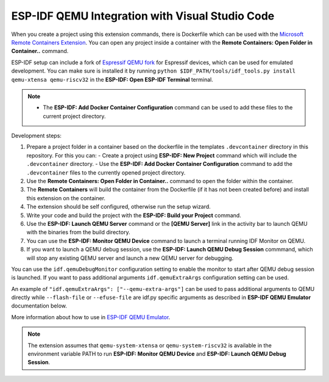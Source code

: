 .. _qemu:

ESP-IDF QEMU Integration with Visual Studio Code
===================================================

When you create a project using this extension commands, there is Dockerfile which can be used with the `Microsoft Remote Containers Extension <https://marketplace.visualstudio.com/items?itemName=ms-vscode-remote.remote-containers>`_. You can open any project inside a container with the **Remote Containers: Open Folder in Container..** command. 

ESP-IDF setup can include a fork of `Espressif QEMU fork <https://github.com/espressif/qemu>`_ for Espressif devices, which can be used for emulated development. You can make sure is installed it by running ``python $IDF_PATH/tools/idf_tools.py install qemu-xtensa qemu-riscv32`` in the **ESP-IDF: Open ESP-IDF Terminal** terminal.

.. note::
  * The **ESP-IDF: Add Docker Container Configuration** command can be used to add these files to the current project directory.

Development steps:

1. Prepare a project folder in a container based on the dockerfile in the templates ``.devcontainer`` directory in this repository. For this you can:
   - Create a project using **ESP-IDF: New Project** command which will include the ``.devcontainer`` directory.
   - Use the **ESP-IDF: Add Docker Container Configuration** command to add the ``.devcontainer`` files to the currently opened project directory.
2. Use the **Remote Containers: Open Folder in Container..** command to open the folder within the container.
3. The **Remote Containers** will build the container from the Dockerfile (if it has not been created before) and install this extension on the container.
4. The extension should be self configured, otherwise run the setup wizard.
5. Write your code and build the project with the **ESP-IDF: Build your Project** command.
6. Use the **ESP-IDF: Launch QEMU Server** command or the **[QEMU Server]** link in the activity bar to launch QEMU with the binaries from the build directory.
7. You can use the **ESP-IDF: Monitor QEMU Device** command to launch a terminal running IDF Monitor on QEMU.
8. If you want to launch a QEMU debug session, use the **ESP-IDF: Launch QEMU Debug Session** commmand, which will stop any existing QEMU server and launch a new QEMU server for debugging.

You can use the ``idf.qemuDebugMonitor`` configuration setting to enable the monitor to start after QEMU debug session is launched. If you want to pass additional arguments ``idf.qemuExtraArgs`` configuration setting can be used.

An example of ``"idf.qemuExtraArgs": ["--qemu-extra-args"]`` can be used to pass additional arguments to QEMU directly while ``--flash-file`` or ``--efuse-file`` are idf.py specific arguments as described in **ESP-IDF QEMU Emulator** documentation below.

More information about how to use in `ESP-IDF QEMU Emulator <https://docs.espressif.com/projects/esp-idf/en/latest/esp32/api-guides/tools/qemu.html>`_.

.. note::
  The extension assumes that ``qemu-system-xtensa`` or ``qemu-system-riscv32`` is available in the environment variable PATH to run **ESP-IDF: Monitor QEMU Device** and **ESP-IDF: Launch QEMU Debug Session**.
